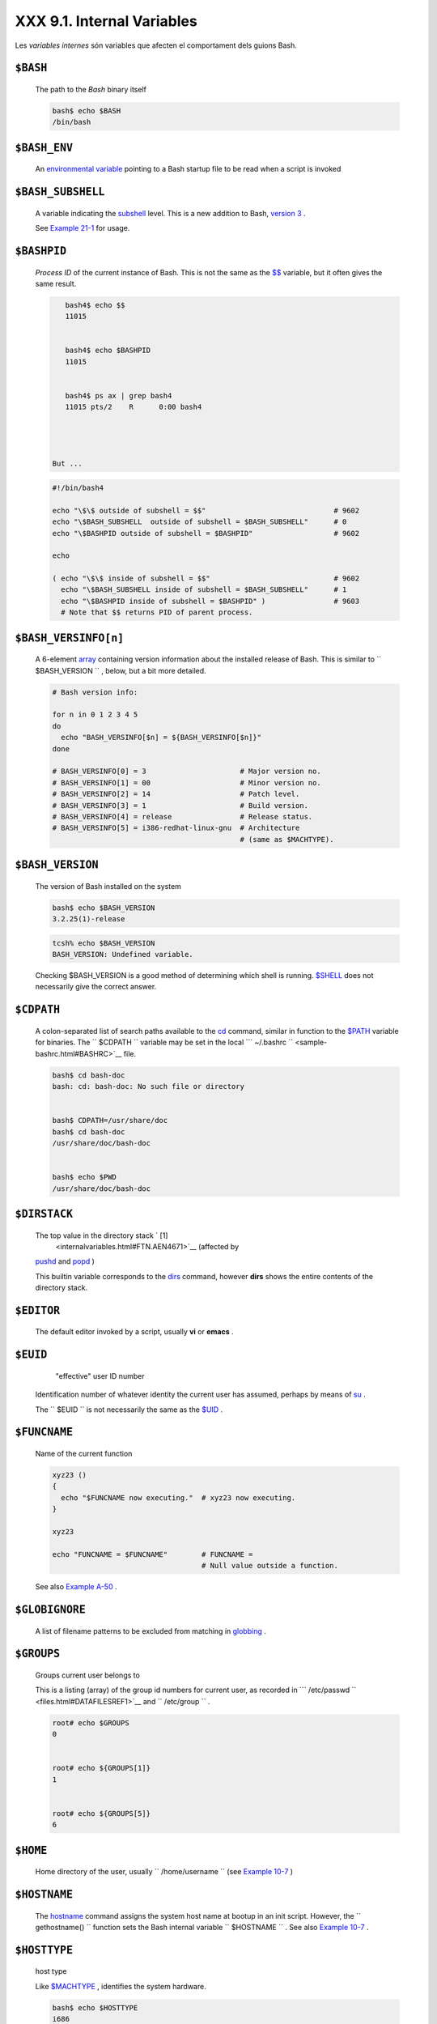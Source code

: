 ############################
XXX  9.1. Internal Variables
############################

Les *variables internes* són variables que afecten el comportament dels guions Bash.


``$BASH``
=========

    The path to the *Bash* binary itself


    .. code-block:: sh

        bash$ echo $BASH
        /bin/bash



``$BASH_ENV``
=============

    An `environmental variable <othertypesv.html#ENVREF>`__ pointing to
    a Bash startup file to be read when a script is invoked

``$BASH_SUBSHELL``
==================

    A variable indicating the `subshell <subshells.html#SUBSHELLSREF>`__
    level. This is a new addition to Bash, `version
    3 <bashver3.html#BASH3REF>`__ .

    See `Example 21-1 <subshells.html#SUBSHELL>`__ for usage.

``$BASHPID``
============

    *Process ID* of the current instance of Bash. This is not the same
    as the `$$ <internalvariables.html#PROCCID>`__ variable, but it
    often gives the same result.


    .. code-block:: sh

        bash4$ echo $$
        11015


        bash4$ echo $BASHPID
        11015


        bash4$ ps ax | grep bash4
        11015 pts/2    R      0:00 bash4




     But ...


    .. code-block:: sh

        #!/bin/bash4

        echo "\$\$ outside of subshell = $$"                              # 9602
        echo "\$BASH_SUBSHELL  outside of subshell = $BASH_SUBSHELL"      # 0
        echo "\$BASHPID outside of subshell = $BASHPID"                   # 9602

        echo

        ( echo "\$\$ inside of subshell = $$"                             # 9602
          echo "\$BASH_SUBSHELL inside of subshell = $BASH_SUBSHELL"      # 1
          echo "\$BASHPID inside of subshell = $BASHPID" )                # 9603
          # Note that $$ returns PID of parent process.



``$BASH_VERSINFO[n]``
=====================

    A 6-element `array <arrays.html#ARRAYREF>`__ containing version
    information about the installed release of Bash. This is similar to
    ``         $BASH_VERSION        `` , below, but a bit more detailed.


    .. code-block:: sh

        # Bash version info:

        for n in 0 1 2 3 4 5
        do
          echo "BASH_VERSINFO[$n] = ${BASH_VERSINFO[$n]}"
        done

        # BASH_VERSINFO[0] = 3                      # Major version no.
        # BASH_VERSINFO[1] = 00                     # Minor version no.
        # BASH_VERSINFO[2] = 14                     # Patch level.
        # BASH_VERSINFO[3] = 1                      # Build version.
        # BASH_VERSINFO[4] = release                # Release status.
        # BASH_VERSINFO[5] = i386-redhat-linux-gnu  # Architecture
                                                    # (same as $MACHTYPE).



``$BASH_VERSION``
=================

    The version of Bash installed on the system


    .. code-block:: sh

        bash$ echo $BASH_VERSION
        3.2.25(1)-release





    .. code-block:: sh

        tcsh% echo $BASH_VERSION
        BASH_VERSION: Undefined variable.




    Checking $BASH\_VERSION is a good method of determining which shell
    is running. `$SHELL <internalvariables.html#SHELLVARREF>`__ does not
    necessarily give the correct answer.

``$CDPATH``
===========

    A colon-separated list of search paths available to the
    `cd <internal.html#CDREF>`__ command, similar in function to the
    `$PATH <internalvariables.html#PATHREF>`__ variable for binaries.
    The ``         $CDPATH        `` variable may be set in the local
    ```          ~/.bashrc         `` <sample-bashrc.html#BASHRC>`__
    file.


    .. code-block:: sh

        bash$ cd bash-doc
        bash: cd: bash-doc: No such file or directory


        bash$ CDPATH=/usr/share/doc
        bash$ cd bash-doc
        /usr/share/doc/bash-doc


        bash$ echo $PWD
        /usr/share/doc/bash-doc




``$DIRSTACK``
=============

    The top value in the directory stack ` [1]
     <internalvariables.html#FTN.AEN4671>`__ (affected by
    `pushd <internal.html#PUSHDREF>`__ and
    `popd <internal.html#POPDREF>`__ )

    This builtin variable corresponds to the
    `dirs <internal.html#DIRSD>`__ command, however **dirs** shows the
    entire contents of the directory stack.

``$EDITOR``
===========

    The default editor invoked by a script, usually **vi** or **emacs**
    .

``$EUID``
=========

     "effective" user ID number

    Identification number of whatever identity the current user has
    assumed, perhaps by means of `su <system.html#SUREF>`__ .



    |Caution|

    The ``            $EUID           `` is not necessarily the same as
    the `$UID <internalvariables.html#UIDREF>`__ .




``$FUNCNAME``
=============

    Name of the current function


    .. code-block:: sh

        xyz23 ()
        {
          echo "$FUNCNAME now executing."  # xyz23 now executing.
        }

        xyz23

        echo "FUNCNAME = $FUNCNAME"        # FUNCNAME =
                                           # Null value outside a function.



    See also `Example A-50 <contributed-scripts.html#USEGETOPT>`__ .

``$GLOBIGNORE``
===============

    A list of filename patterns to be excluded from matching in
    `globbing <globbingref.html>`__ .

``$GROUPS``
===========

    Groups current user belongs to

    This is a listing (array) of the group id numbers for current user,
    as recorded in
    ```          /etc/passwd         `` <files.html#DATAFILESREF1>`__
    and ``         /etc/group        `` .


    .. code-block:: sh

        root# echo $GROUPS
        0


        root# echo ${GROUPS[1]}
        1


        root# echo ${GROUPS[5]}
        6




``$HOME``
=========

    Home directory of the user, usually
    ``         /home/username        `` (see `Example
    10-7 <parameter-substitution.html#EX6>`__ )

``$HOSTNAME``
=============

    The `hostname <system.html#HNAMEREF>`__ command assigns the system
    host name at bootup in an init script. However, the
    ``         gethostname()        `` function sets the Bash internal
    variable ``         $HOSTNAME        `` . See also `Example
    10-7 <parameter-substitution.html#EX6>`__ .

``$HOSTTYPE``
=============

    host type

    Like `$MACHTYPE <internalvariables.html#MACHTYPEREF>`__ , identifies
    the system hardware.


    .. code-block:: sh

        bash$ echo $HOSTTYPE
        i686



``$IFS``
========

    internal field separator

    This variable determines how Bash recognizes
    `fields <special-chars.html#FIELDREF>`__ , or word boundaries, when
    it interprets character strings.

    $IFS defaults to `whitespace <special-chars.html#WHITESPACEREF>`__
    (space, tab, and newline), but may be changed, for example, to parse
    a comma-separated data file. Note that
    `$\* <internalvariables.html#APPREF>`__ uses the first character
    held in ``         $IFS        `` . See `Example
    5-1 <quotingvar.html#WEIRDVARS>`__ .


    .. code-block:: sh

        bash$ echo "$IFS"

        (With $IFS set to default, a blank line displays.)



        bash$ echo "$IFS" | cat -vte
         ^I$
         $
        (Show whitespace: here a single space, ^I [horizontal tab],
          and newline, and display "$" at end-of-line.)



        bash$ bash -c 'set w x y z; IFS=":-;"; echo "$*"'
        w:x:y:z
        (Read commands from string and assign any arguments to pos params.)




    Set ``         $IFS        `` to eliminate whitespace in
    `pathnames <special-chars.html#PATHNAMEREF>`__ .


    .. code-block:: sh

        IFS="$(printf '\n\t')"   # Per David Wheeler.





    |Caution|

    ``            $IFS           `` does not handle whitespace the same
    as it does other characters.


Exemple 1. $IFS and whitespace
==============================


    .. code-block:: sh

        #!/bin/bash
        # ifs.sh


        var1="a+b+c"
        var2="d-e-f"
        var3="g,h,i"

        IFS=+
        # The plus sign will be interpreted as a separator.
        echo $var1     # a b c
        echo $var2     # d-e-f
        echo $var3     # g,h,i

        echo

        IFS="-"
        # The plus sign reverts to default interpretation.
        # The minus sign will be interpreted as a separator.
        echo $var1     # a+b+c
        echo $var2     # d e f
        echo $var3     # g,h,i

        echo

        IFS=","
        # The comma will be interpreted as a separator.
        # The minus sign reverts to default interpretation.
        echo $var1     # a+b+c
        echo $var2     # d-e-f
        echo $var3     # g h i

        echo

        IFS=" "
        # The space character will be interpreted as a separator.
        # The comma reverts to default interpretation.
        echo $var1     # a+b+c
        echo $var2     # d-e-f
        echo $var3     # g,h,i

        # ======================================================== #

        # However ...
        # $IFS treats whitespace differently than other characters.

        output_args_one_per_line()
        {
          for arg
          do
            echo "[$arg]"
          done #  ^    ^   Embed within brackets, for your viewing pleasure.
        }

        echo; echo "IFS=\" \""
        echo "-------"

        IFS=" "
        var=" a  b c   "
        #    ^ ^^   ^^^
        output_args_one_per_line $var  # output_args_one_per_line `echo " a  b c   "`
        # [a]
        # [b]
        # [c]


        echo; echo "IFS=:"
        echo "-----"

        IFS=:
        var=":a::b:c:::"               # Same pattern as above,
        #    ^ ^^   ^^^                #+ but substituting ":" for " "  ...
        output_args_one_per_line $var
        # []
        # [a]
        # []
        # [b]
        # [c]
        # []
        # []

        # Note "empty" brackets.
        # The same thing happens with the "FS" field separator in awk.


        echo

        exit





    .. code-block:: sh

        #!/bin/bash
        # ifs.sh


        var1="a+b+c"
        var2="d-e-f"
        var3="g,h,i"

        IFS=+
        # The plus sign will be interpreted as a separator.
        echo $var1     # a b c
        echo $var2     # d-e-f
        echo $var3     # g,h,i

        echo

        IFS="-"
        # The plus sign reverts to default interpretation.
        # The minus sign will be interpreted as a separator.
        echo $var1     # a+b+c
        echo $var2     # d e f
        echo $var3     # g,h,i

        echo

        IFS=","
        # The comma will be interpreted as a separator.
        # The minus sign reverts to default interpretation.
        echo $var1     # a+b+c
        echo $var2     # d-e-f
        echo $var3     # g h i

        echo

        IFS=" "
        # The space character will be interpreted as a separator.
        # The comma reverts to default interpretation.
        echo $var1     # a+b+c
        echo $var2     # d-e-f
        echo $var3     # g,h,i

        # ======================================================== #

        # However ...
        # $IFS treats whitespace differently than other characters.

        output_args_one_per_line()
        {
          for arg
          do
            echo "[$arg]"
          done #  ^    ^   Embed within brackets, for your viewing pleasure.
        }

        echo; echo "IFS=\" \""
        echo "-------"

        IFS=" "
        var=" a  b c   "
        #    ^ ^^   ^^^
        output_args_one_per_line $var  # output_args_one_per_line `echo " a  b c   "`
        # [a]
        # [b]
        # [c]


        echo; echo "IFS=:"
        echo "-----"

        IFS=:
        var=":a::b:c:::"               # Same pattern as above,
        #    ^ ^^   ^^^                #+ but substituting ":" for " "  ...
        output_args_one_per_line $var
        # []
        # [a]
        # []
        # [b]
        # [c]
        # []
        # []

        # Note "empty" brackets.
        # The same thing happens with the "FS" field separator in awk.


        echo

        exit


    .. code-block:: sh

        #!/bin/bash
        # ifs.sh


        var1="a+b+c"
        var2="d-e-f"
        var3="g,h,i"

        IFS=+
        # The plus sign will be interpreted as a separator.
        echo $var1     # a b c
        echo $var2     # d-e-f
        echo $var3     # g,h,i

        echo

        IFS="-"
        # The plus sign reverts to default interpretation.
        # The minus sign will be interpreted as a separator.
        echo $var1     # a+b+c
        echo $var2     # d e f
        echo $var3     # g,h,i

        echo

        IFS=","
        # The comma will be interpreted as a separator.
        # The minus sign reverts to default interpretation.
        echo $var1     # a+b+c
        echo $var2     # d-e-f
        echo $var3     # g h i

        echo

        IFS=" "
        # The space character will be interpreted as a separator.
        # The comma reverts to default interpretation.
        echo $var1     # a+b+c
        echo $var2     # d-e-f
        echo $var3     # g,h,i

        # ======================================================== #

        # However ...
        # $IFS treats whitespace differently than other characters.

        output_args_one_per_line()
        {
          for arg
          do
            echo "[$arg]"
          done #  ^    ^   Embed within brackets, for your viewing pleasure.
        }

        echo; echo "IFS=\" \""
        echo "-------"

        IFS=" "
        var=" a  b c   "
        #    ^ ^^   ^^^
        output_args_one_per_line $var  # output_args_one_per_line `echo " a  b c   "`
        # [a]
        # [b]
        # [c]


        echo; echo "IFS=:"
        echo "-----"

        IFS=:
        var=":a::b:c:::"               # Same pattern as above,
        #    ^ ^^   ^^^                #+ but substituting ":" for " "  ...
        output_args_one_per_line $var
        # []
        # [a]
        # []
        # [b]
        # [c]
        # []
        # []

        # Note "empty" brackets.
        # The same thing happens with the "FS" field separator in awk.


        echo

        exit




    (Many thanks, StÃ©phane Chazelas, for clarification and above
    examples.)

    See also `Example 16-41 <communications.html#ISSPAMMER>`__ ,
    `Example 11-8 <loops1.html#BINGREP>`__ , and `Example
    19-14 <x17837.html#MAILBOXGREP>`__ for instructive examples of using
    ``         $IFS        `` .

``$IGNOREEOF``
==============

    Ignore EOF: how many end-of-files (control-D) the shell will ignore
    before logging out.

``$LC_COLLATE``
===============

    Often set in the
    ```          .bashrc         `` <sample-bashrc.html>`__ or
    ``         /etc/profile        `` files, this variable controls
    collation order in filename expansion and pattern matching. If
    mishandled, ``         LC_COLLATE        `` can cause unexpected
    results in `filename globbing <globbingref.html>`__ .



    |Note|

    As of version 2.05 of Bash, filename globbing no longer
    distinguishes between lowercase and uppercase letters in a character
    range between brackets. For example, **ls [A-M]\*** would match both
    ``            File1.txt           `` and
    ``            file1.txt           `` . To revert to the customary
    behavior of bracket matching, set
    ``            LC_COLLATE           `` to
    ``            C           `` by an
    ``                         export LC_COLLATE=C                       ``
    in ``            /etc/profile           `` and/or
    ``            ~/.bashrc           `` .




``$LC_CTYPE``
=============

    This internal variable controls character interpretation in
    `globbing <globbingref.html>`__ and pattern matching.

``$LINENO``
===========

    This variable is the line number of the shell script in which this
    variable appears. It has significance only within the script in
    which it appears, and is chiefly useful for debugging purposes.


    .. code-block:: sh

        # *** BEGIN DEBUG BLOCK ***
        last_cmd_arg=$_  # Save it.

        echo "At line number $LINENO, variable \"v1\" = $v1"
        echo "Last command argument processed = $last_cmd_arg"
        # *** END DEBUG BLOCK ***



``$MACHTYPE``
=============

    machine type

    Identifies the system hardware.


    .. code-block:: sh

        bash$ echo $MACHTYPE
        i686



``$OLDPWD``
===========

    Old working directory ( "OLD-Print-Working-Directory" , previous
    directory you were in).

``$OSTYPE``
===========

    operating system type


    .. code-block:: sh

        bash$ echo $OSTYPE
        linux

.. _internalvariables_path:

``$PATH``
=========

    Path to binaries, usually ``         /usr/bin/        `` ,
    ``         /usr/X11R6/bin/        `` ,
    ``         /usr/local/bin        `` , etc.

    When given a command, the shell automatically does a hash table
    search on the directories listed in the *path* for the executable.
    The path is stored in the `environmental
    variable <othertypesv.html#ENVREF>`__ , ``         $PATH        `` ,
    a list of directories, separated by colons. Normally, the system
    stores the ``         $PATH        `` definition in
    ``         /etc/profile        `` and/or
    ```          ~/.bashrc         `` <sample-bashrc.html>`__ (see
    `Appendix H <files.html>`__ ).


    .. code-block:: sh

        bash$ echo $PATH
        /bin:/usr/bin:/usr/local/bin:/usr/X11R6/bin:/sbin:/usr/sbin



    ``                   PATH=${PATH}:/opt/bin                 ``
    appends the ``         /opt/bin        `` directory to the current
    path. In a script, it may be expedient to temporarily add a
    directory to the path in this way. When the script exits, this
    restores the original ``         $PATH        `` (a child process,
    such as a script, may not change the environment of the parent
    process, the shell).



    |Note|

    The current "working directory" , ``            ./           `` , is
    usually omitted from the ``            $PATH           `` as a
    security measure.




``$PIPESTATUS``
===============

    `Array <arrays.html#ARRAYREF>`__ variable holding `exit
    status <exit-status.html#EXITSTATUSREF>`__ (es) of last executed
    *foreground* `pipe <special-chars.html#PIPEREF>`__ .


    .. code-block:: sh

        bash$ echo $PIPESTATUS
        0

        bash$ ls -al | bogus_command
        bash: bogus_command: command not found
        bash$ echo ${PIPESTATUS[1]}
        127

        bash$ ls -al | bogus_command
        bash: bogus_command: command not found
        bash$ echo $?
        127




    The members of the ``         $PIPESTATUS        `` array hold the
    exit status of each respective command executed in a pipe.
    ``         $PIPESTATUS[0]        `` holds the exit status of the
    first command in the pipe, ``         $PIPESTATUS[1]        `` the
    exit status of the second command, and so on.



    |Caution|

    The ``            $PIPESTATUS           `` variable may contain an
    erroneous 0 value in a login shell (in releases prior to 3.0 of
    Bash).

    +--------------------------+--------------------------+--------------------------+
    | .. code-block:: sh
    |                          |
    |     tcsh% bash           |
    |                          |
    |     bash$ who | grep nob |
    | ody | sort               |
    |     bash$ echo ${PIPESTA |
    | TUS[*]}                  |
    |     0                    |
    |                          |

    +--------------------------+--------------------------+--------------------------+

    The above lines contained in a script would produce the expected
    ``            0 1 0           `` output.

    Thank you, Wayne Pollock for pointing this out and supplying the
    above example.


    .. code-block:: sh

        tcsh% bash

        bash$ who | grep nobody | sort
        bash$ echo ${PIPESTATUS[*]}
        0



    .. code-block:: sh

        tcsh% bash

        bash$ who | grep nobody | sort
        bash$ echo ${PIPESTATUS[*]}
        0







    |Note|

    The ``            $PIPESTATUS           `` variable gives unexpected
    results in some contexts.

    +--------------------------+--------------------------+--------------------------+
    | .. code-block:: sh
    |                          |
    |     bash$ echo $BASH_VER |
    | SION                     |
    |     3.00.14(1)-release   |
    |                          |
    |     bash$ $ ls | bogus_c |
    | ommand | wc              |
    |     bash: bogus_command: |
    |  command not found       |
    |      0       0       0   |
    |                          |
    |     bash$ echo ${PIPESTA |
    | TUS[@]}                  |
    |     141 127 0            |
    |                          |

    +--------------------------+--------------------------+--------------------------+

    Chet Ramey attributes the above output to the behavior of
    `ls <basic.html#LSREF>`__ . If *ls* writes to a *pipe* whose output
    is not read, then
    ``                         SIGPIPE                       `` kills
    it, and its `exit status <exit-status.html#EXITSTATUSREF>`__ is 141
    . Otherwise its exit status is 0 , as expected. This likewise is the
    case for `tr <textproc.html#TRREF>`__ .


    .. code-block:: sh

        bash$ echo $BASH_VERSION
        3.00.14(1)-release

        bash$ $ ls | bogus_command | wc
        bash: bogus_command: command not found
         0       0       0

        bash$ echo ${PIPESTATUS[@]}
        141 127 0



    .. code-block:: sh

        bash$ echo $BASH_VERSION
        3.00.14(1)-release

        bash$ $ ls | bogus_command | wc
        bash: bogus_command: command not found
         0       0       0

        bash$ echo ${PIPESTATUS[@]}
        141 127 0







    |Note|

    ``            $PIPESTATUS           `` is a "volatile" variable. It
    needs to be captured immediately after the pipe in question, before
    any other command intervenes.

    +--------------------------+--------------------------+--------------------------+
    | .. code-block:: sh
    |                          |
    |     bash$ $ ls | bogus_c |
    | ommand | wc              |
    |     bash: bogus_command: |
    |  command not found       |
    |      0       0       0   |
    |                          |
    |     bash$ echo ${PIPESTA |
    | TUS[@]}                  |
    |     0 127 0              |
    |                          |
    |     bash$ echo ${PIPESTA |
    | TUS[@]}                  |
    |     0                    |
    |                          |

    +--------------------------+--------------------------+--------------------------+


    .. code-block:: sh

        bash$ $ ls | bogus_command | wc
        bash: bogus_command: command not found
         0       0       0

        bash$ echo ${PIPESTATUS[@]}
        0 127 0

        bash$ echo ${PIPESTATUS[@]}
        0



    .. code-block:: sh

        bash$ $ ls | bogus_command | wc
        bash: bogus_command: command not found
         0       0       0

        bash$ echo ${PIPESTATUS[@]}
        0 127 0

        bash$ echo ${PIPESTATUS[@]}
        0







    |Note|

    The `pipefail option <bashver3.html#PIPEFAILREF>`__ may be useful in
    cases where ``            $PIPESTATUS           `` does not give the
    desired information.




``$PPID``
=========

    The ``         $PPID        `` of a process is the process ID (
    ``         pid        `` ) of its parent process. ` [2]
     <internalvariables.html#FTN.AEN5154>`__

    Compare this with the `pidof <system.html#PIDOFREF>`__ command.

``$PROMPT_COMMAND``
===================

    A variable holding a command to be executed just before the primary
    prompt, ``         $PS1        `` is to be displayed.

``$PS1``
========

    This is the main prompt, seen at the command-line.

``$PS2``
========

    The secondary prompt, seen when additional input is expected. It
    displays as ">" .

``$PS3``
========

    The tertiary prompt, displayed in a
    `select <testbranch.html#SELECTREF>`__ loop (see `Example
    11-30 <testbranch.html#EX31>`__ ).

``$PS4``
========

    The quartenary prompt, shown at the beginning of each line of output
    when invoking a script with the -x *[verbose trace]*
    `option <options.html#OPTIONSREF>`__ . It displays as "+" .

    As a debugging aid, it may be useful to embed diagnostic information
    in ``         $PS4        `` .


    .. code-block:: sh

        P4='$(read time junk < /proc/$$/schedstat; echo "@@@ $time @@@ " )'
        # Per suggestion by Erik Brandsberg.
        set -x
        # Various commands follow ...



.. _internalvars_pwd:

``$PWD``
========

    Working directory (directory you are in at the time)

    This is the analog to the `pwd <internal.html#PWD2REF>`__ builtin
    command.


    .. code-block:: sh

        #!/bin/bash

        E_WRONG_DIRECTORY=85

        clear # Clear the screen.

        TargetDirectory=/home/bozo/projects/GreatAmericanNovel

        cd $TargetDirectory
        echo "Deleting stale files in $TargetDirectory."

        if [ "$PWD" != "$TargetDirectory" ]
        then    # Keep from wiping out wrong directory by accident.
          echo "Wrong directory!"
          echo "In $PWD, rather than $TargetDirectory!"
          echo "Bailing out!"
          exit $E_WRONG_DIRECTORY
        fi

        rm -rf *
        rm .[A-Za-z0-9]*    # Delete dotfiles.
        # rm -f .[^.]* ..?*   to remove filenames beginning with multiple dots.
        # (shopt -s dotglob; rm -f *)   will also work.
        # Thanks, S.C. for pointing this out.

        #  A filename (`basename`) may contain all characters in the 0 - 255 range,
        #+ except "/".
        #  Deleting files beginning with weird characters, such as -
        #+ is left as an exercise. (Hint: rm ./-weirdname or rm -- -weirdname)
        result=$?   # Result of delete operations. If successful = 0.

        echo
        ls -al              # Any files left?
        echo "Done."
        echo "Old files deleted in $TargetDirectory."
        echo

        # Various other operations here, as necessary.

        exit $result



``$REPLY``
==========

    The default value when a variable is not supplied to
    `read <internal.html#READREF>`__ . Also applicable to
    `select <testbranch.html#SELECTREF>`__ menus, but only supplies the
    item number of the variable chosen, not the value of the variable
    itself.


    .. code-block:: sh

        #!/bin/bash
        # reply.sh

        # REPLY is the default value for a 'read' command.

        echo
        echo -n "What is your favorite vegetable? "
        read

        echo "Your favorite vegetable is $REPLY."
        #  REPLY holds the value of last "read" if and only if
        #+ no variable supplied.

        echo
        echo -n "What is your favorite fruit? "
        read fruit
        echo "Your favorite fruit is $fruit."
        echo "but..."
        echo "Value of \$REPLY is still $REPLY."
        #  $REPLY is still set to its previous value because
        #+ the variable $fruit absorbed the new "read" value.

        echo

        exit 0



``$SECONDS``
============

    The number of seconds the script has been running.


    .. code-block:: sh

        #!/bin/bash

        TIME_LIMIT=10
        INTERVAL=1

        echo
        echo "Hit Control-C to exit before $TIME_LIMIT seconds."
        echo

        while [ "$SECONDS" -le "$TIME_LIMIT" ]
        do   #   $SECONDS is an internal shell variable.
          if [ "$SECONDS" -eq 1 ]
          then
            units=second
          else
            units=seconds
          fi

          echo "This script has been running $SECONDS $units."
          #  On a slow or overburdened machine, the script may skip a count
          #+ every once in a while.
          sleep $INTERVAL
        done

        echo -e "\a"  # Beep!

        exit 0



``$SHELLOPTS``
==============

    The list of enabled shell `options <options.html#OPTIONSREF>`__ , a
    readonly variable.


    .. code-block:: sh

        bash$ echo $SHELLOPTS
        braceexpand:hashall:histexpand:monitor:history:interactive-comments:emacs




``$SHLVL``
==========

    Shell level, how deeply Bash is nested. ` [3]
     <internalvariables.html#FTN.AEN5320>`__ If, at the command-line,
    $SHLVL is 1, then in a script it will increment to 2.



    |Note|

    This variable is `*not* affected by
    subshells <subshells.html#SUBSHNLEVREF>`__ . Use
    `$BASH\_SUBSHELL <internalvariables.html#BASHSUBSHELLREF>`__ when
    you need an indication of subshell nesting.




``$TMOUT``
==========

    If the ``                   $TMOUT                 `` environmental
    variable is set to a non-zero value ``         time        `` , then
    the shell prompt will time out after``$time``
    seconds. This will cause a logout.

    As of version 2.05b of Bash, it is now possible to use
    ``                   $TMOUT                 `` in a script in
    combination with `read <internal.html#READREF>`__ .


    .. code-block:: sh

        # Works in scripts for Bash, versions 2.05b and later.

        TMOUT=3    # Prompt times out at three seconds.

        echo "What is your favorite song?"
        echo "Quickly now, you only have $TMOUT seconds to answer!"
        read song

        if [ -z "$song" ]
        then
          song="(no answer)"
          # Default response.
        fi

        echo "Your favorite song is $song."



    There are other, more complex, ways of implementing timed input in a
    script. One alternative is to set up a timing loop to signal the
    script when it times out. This also requires a signal handling
    routine to `trap <debugging.html#TRAPREF1>`__ (see `Example
    32-5 <debugging.html#EX76>`__ ) the interrupt generated by the
    timing loop (whew!).


Exemple 2. Timed Input
======================


    .. code-block:: sh

        #!/bin/bash
        # timed-input.sh

        # TMOUT=3    Also works, as of newer versions of Bash.

        TIMER_INTERRUPT=14
        TIMELIMIT=3  # Three seconds in this instance.
                     # May be set to different value.

        PrintAnswer()
        {
          if [ "$answer" = TIMEOUT ]
          then
            echo $answer
          else       # Don't want to mix up the two instances.
            echo "Your favorite veggie is $answer"
            kill $!  #  Kills no-longer-needed TimerOn function
                     #+ running in background.
                     #  $! is PID of last job running in background.
          fi

        }


        TimerOn()
        {
          sleep $TIMELIMIT && kill -s 14 $$ &
          # Waits 3 seconds, then sends sigalarm to script.
        }


        Int14Vector()
        {
          answer="TIMEOUT"
          PrintAnswer
          exit $TIMER_INTERRUPT
        }

        trap Int14Vector $TIMER_INTERRUPT
        # Timer interrupt (14) subverted for our purposes.

        echo "What is your favorite vegetable "
        TimerOn
        read answer
        PrintAnswer


        #  Admittedly, this is a kludgy implementation of timed input.
        #  However, the "-t" option to "read" simplifies this task.
        #  See the "t-out.sh" script.
        #  However, what about timing not just single user input,
        #+ but an entire script?

        #  If you need something really elegant ...
        #+ consider writing the application in C or C++,
        #+ using appropriate library functions, such as 'alarm' and 'setitimer.'

        exit 0




    An alternative is using `stty <system.html#STTYREF>`__ .


Exemple 3. Once more, timed input
=================================


    .. code-block:: sh

        #!/bin/bash
        # timeout.sh

        #  Written by Stephane Chazelas,
        #+ and modified by the document author.

        INTERVAL=5                # timeout interval

        timedout_read() {
          timeout=$1
          varname=$2
          old_tty_settings=`stty -g`
          stty -icanon min 0 time ${timeout}0
          eval read $varname      # or just  read $varname
          stty "$old_tty_settings"
          # See man page for "stty."
        }

        echo; echo -n "What's your name? Quick! "
        timedout_read $INTERVAL your_name

        #  This may not work on every terminal type.
        #  The maximum timeout depends on the terminal.
        #+ (it is often 25.5 seconds).

        echo

        if [ ! -z "$your_name" ]  # If name input before timeout ...
        then
          echo "Your name is $your_name."
        else
          echo "Timed out."
        fi

        echo

        # The behavior of this script differs somewhat from "timed-input.sh."
        # At each keystroke, the counter resets.

        exit 0




    Perhaps the simplest method is using the ``         -t        ``
    option to `read <internal.html#READREF>`__ .


Exemple 4. Timed *read*
=======================


    .. code-block:: sh

        #!/bin/bash
        # t-out.sh [time-out]
        # Inspired by a suggestion from "syngin seven" (thanks).


        TIMELIMIT=4         # 4 seconds

        read -t $TIMELIMIT variable <&1
        #                           ^^^
        #  In this instance, "<&1" is needed for Bash 1.x and 2.x,
        #  but unnecessary for Bash 3+.

        echo

        if [ -z "$variable" ]  # Is null?
        then
          echo "Timed out, variable still unset."
        else
          echo "variable = $variable"
        fi

        exit 0




``$UID``
========

    User ID number

    Current user's user identification number, as recorded in
    ```          /etc/passwd         `` <files.html#DATAFILESREF1>`__

    This is the current user's real id, even if she has temporarily
    assumed another identity through `su <system.html#SUREF>`__ .
    ``         $UID        `` is a readonly variable, not subject to
    change from the command line or within a script, and is the
    counterpart to the `id <system.html#IDREF>`__ builtin.


Exemple 5. Am I root?
=====================


    .. code-block:: sh

        #!/bin/bash
        # am-i-root.sh:   Am I root or not?

        ROOT_UID=0   # Root has $UID 0.

        if [ "$UID" -eq "$ROOT_UID" ]  # Will the real "root" please stand up?
        then
          echo "You are root."
        else
          echo "You are just an ordinary user (but mom loves you just the same)."
        fi

        exit 0


        # ============================================================= #
        # Code below will not execute, because the script already exited.

        # An alternate method of getting to the root of matters:

        ROOTUSER_NAME=root

        username=`id -nu`              # Or...   username=`whoami`
        if [ "$username" = "$ROOTUSER_NAME" ]
        then
          echo "Rooty, toot, toot. You are root."
        else
          echo "You are just a regular fella."
        fi




    See also `Example 2-3 <sha-bang.html#EX2>`__ .



    |Note|

    The variables ``            $ENV           `` ,
    ``            $LOGNAME           `` ,
    ``            $MAIL           `` ,``$TERM``
    , ``            $USER           `` , and
    ``            $USERNAME           `` are *not* Bash
    `builtins <internal.html#BUILTINREF>`__ . These are, however, often
    set as `environmental variables <othertypesv.html#ENVREF>`__ in one
    of the `Bash <files.html#FILESREF1>`__ or *login* startup files.
    ``            $SHELL           `` , the name of the user's login
    shell, may be set from ``            /etc/passwd           `` or in
    an "init" script, and it is likewise not a Bash builtin.


    | .. code-block:: sh
    |                          |
    |     tcsh% echo $LOGNAME  |
    |     bozo                 |
    |     tcsh% echo $SHELL    |
    |     /bin/tcsh            |
    |     tcsh% echo $TERM     |
    |     rxvt                 |
    |                          |
    |     bash$ echo $LOGNAME  |
    |     bozo                 |
    |     bash$ echo $SHELL    |
    |     /bin/tcsh            |
    |     bash$ echo $TERM     |
    |     rxvt                 |
    |                          |


    .. code-block:: sh

        tcsh% echo $LOGNAME
        bozo
        tcsh% echo $SHELL
        /bin/tcsh
        tcsh% echo $TERM
        rxvt

        bash$ echo $LOGNAME
        bozo
        bash$ echo $SHELL
        /bin/tcsh
        bash$ echo $TERM
        rxvt



    .. code-block:: sh

        tcsh% echo $LOGNAME
        bozo
        tcsh% echo $SHELL
        /bin/tcsh
        tcsh% echo $TERM
        rxvt

        bash$ echo $LOGNAME
        bozo
        bash$ echo $SHELL
        /bin/tcsh
        bash$ echo $TERM
        rxvt







**Positional Parameters**

 ``        $0       `` , ``        $1       `` , ``        $2       `` ,
etc.
    Positional parameters, passed from command line to script, passed to
    a function, or `set <internal.html#SETREF>`__ to a variable (see
    `Example 4-5 <othertypesv.html#EX17>`__ and `Example
    15-16 <internal.html#EX34>`__ )

 ``        $#       ``
    Number of command-line arguments ` [4]
     <internalvariables.html#FTN.AEN5479>`__ or positional parameters
    (see `Example 36-2 <wrapper.html#EX4>`__ )

 ``        $*       ``
    All of the positional parameters, seen as a single word



    |Note|

     " ``             $*            `` " must be quoted.




 ``        $@       ``
    Same as $\* , but each parameter is a quoted string, that is, the
    parameters are passed on intact, without interpretation or
    expansion. This means, among other things, that each parameter in
    the argument list is seen as a separate word.



    |Note|

    Of course, " ``             $@            `` " should be quoted.





Exemple 6. *arglist* : Listing arguments with $\* and $@
========================================================


    .. code-block:: sh

        #!/bin/bash
        # arglist.sh
        # Invoke this script with several arguments, such as "one two three" ...

        E_BADARGS=85

        if [ ! -n "$1" ]
        then
          echo "Usage: `basename $0` argument1 argument2 etc."
          exit $E_BADARGS
        fi

        echo

        index=1          # Initialize count.

        echo "Listing args with \"\$*\":"
        for arg in "$*"  # Doesn't work properly if "$*" isn't quoted.
        do
          echo "Arg #$index = $arg"
          let "index+=1"
        done             # $* sees all arguments as single word.
        echo "Entire arg list seen as single word."

        echo

        index=1          # Reset count.
                         # What happens if you forget to do this?

        echo "Listing args with \"\$@\":"
        for arg in "$@"
        do
          echo "Arg #$index = $arg"
          let "index+=1"
        done             # $@ sees arguments as separate words.
        echo "Arg list seen as separate words."

        echo

        index=1          # Reset count.

        echo "Listing args with \$* (unquoted):"
        for arg in $*
        do
          echo "Arg #$index = $arg"
          let "index+=1"
        done             # Unquoted $* sees arguments as separate words.
        echo "Arg list seen as separate words."

        exit 0




    Following a **shift** , the ``         $@        `` holds the
    remaining command-line parameters, lacking the previous
    ``         $1        `` , which was lost.


    .. code-block:: sh

        #!/bin/bash
        # Invoke with ./scriptname 1 2 3 4 5

        echo "$@"    # 1 2 3 4 5
        shift
        echo "$@"    # 2 3 4 5
        shift
        echo "$@"    # 3 4 5

        # Each "shift" loses parameter $1.
        # "$@" then contains the remaining parameters.



    The ``         $@        `` special parameter finds use as a tool
    for filtering input into shell scripts. The **cat "$@"**
    construction accepts input to a script either from
    ``         stdin        `` or from files given as parameters to the
    script. See `Example 16-24 <textproc.html#ROT13>`__ and `Example
    16-25 <textproc.html#CRYPTOQUOTE>`__ .



    |Caution|

    The ``            $*           `` and ``            $@           ``
    parameters sometimes display inconsistent and puzzling behavior,
    depending on the setting of `$IFS <internalvariables.html#IFSREF>`__
    .





Exemple 7. Inconsistent ``$*`` and ``$@`` behavior
==================================================


    .. code-block:: sh

        #!/bin/bash

        #  Erratic behavior of the "$*" and "$@" internal Bash variables,
        #+ depending on whether or not they are quoted.
        #  Demonstrates inconsistent handling of word splitting and linefeeds.


        set -- "First one" "second" "third:one" "" "Fifth: :one"
        # Setting the script arguments, $1, $2, $3, etc.

        echo

        echo 'IFS unchanged, using "$*"'
        c=0
        for i in "$*"               # quoted
        do echo "$((c+=1)): [$i]"   # This line remains the same in every instance.
                                    # Echo args.
        done
        echo ---

        echo 'IFS unchanged, using $*'
        c=0
        for i in $*                 # unquoted
        do echo "$((c+=1)): [$i]"
        done
        echo ---

        echo 'IFS unchanged, using "$@"'
        c=0
        for i in "$@"
        do echo "$((c+=1)): [$i]"
        done
        echo ---

        echo 'IFS unchanged, using $@'
        c=0
        for i in $@
        do echo "$((c+=1)): [$i]"
        done
        echo ---

        IFS=:
        echo 'IFS=":", using "$*"'
        c=0
        for i in "$*"
        do echo "$((c+=1)): [$i]"
        done
        echo ---

        echo 'IFS=":", using $*'
        c=0
        for i in $*
        do echo "$((c+=1)): [$i]"
        done
        echo ---

        var=$*
        echo 'IFS=":", using "$var" (var=$*)'
        c=0
        for i in "$var"
        do echo "$((c+=1)): [$i]"
        done
        echo ---

        echo 'IFS=":", using $var (var=$*)'
        c=0
        for i in $var
        do echo "$((c+=1)): [$i]"
        done
        echo ---

        var="$*"
        echo 'IFS=":", using $var (var="$*")'
        c=0
        for i in $var
        do echo "$((c+=1)): [$i]"
        done
        echo ---

        echo 'IFS=":", using "$var" (var="$*")'
        c=0
        for i in "$var"
        do echo "$((c+=1)): [$i]"
        done
        echo ---

        echo 'IFS=":", using "$@"'
        c=0
        for i in "$@"
        do echo "$((c+=1)): [$i]"
        done
        echo ---

        echo 'IFS=":", using $@'
        c=0
        for i in $@
        do echo "$((c+=1)): [$i]"
        done
        echo ---

        var=$@
        echo 'IFS=":", using $var (var=$@)'
        c=0
        for i in $var
        do echo "$((c+=1)): [$i]"
        done
        echo ---

        echo 'IFS=":", using "$var" (var=$@)'
        c=0
        for i in "$var"
        do echo "$((c+=1)): [$i]"
        done
        echo ---

        var="$@"
        echo 'IFS=":", using "$var" (var="$@")'
        c=0
        for i in "$var"
        do echo "$((c+=1)): [$i]"
        done
        echo ---

        echo 'IFS=":", using $var (var="$@")'
        c=0
        for i in $var
        do echo "$((c+=1)): [$i]"
        done

        echo

        # Try this script with ksh or zsh -y.

        exit 0

        #  This example script written by Stephane Chazelas,
        #+ and slightly modified by the document author.






    |Note|

    The **$@** and **$\*** parameters differ only when between double
    quotes.





Exemple 8. ``$*`` and ``$@`` when ``$IFS`` is empty
===================================================


    .. code-block:: sh

        #!/bin/bash

        #  If $IFS set, but empty,
        #+ then "$*" and "$@" do not echo positional params as expected.

        mecho ()       # Echo positional parameters.
        {
        echo "$1,$2,$3";
        }


        IFS=""         # Set, but empty.
        set a b c      # Positional parameters.

        mecho "$*"     # abc,,
        #                   ^^
        mecho $*       # a,b,c

        mecho $@       # a,b,c
        mecho "$@"     # a,b,c

        #  The behavior of $* and $@ when $IFS is empty depends
        #+ on which Bash or sh version being run.
        #  It is therefore inadvisable to depend on this "feature" in a script.


        # Thanks, Stephane Chazelas.

        exit






**Other Special Parameters**

 ``$-``
=======

    Flags passed to script (using `set <internal.html#SETREF>`__ ). See
    `Example 15-16 <internal.html#EX34>`__ .



    |Caution|

    This was originally a *ksh* construct adopted into Bash, and
    unfortunately it does not seem to work reliably in Bash scripts. One
    possible use for it is to have a script `self-test whether it is
    interactive <intandnonint.html#IITEST>`__ .




``$!``
======

    `PID <special-chars.html#PROCESSIDDEF>`__ (process ID) of last job
    run in background


    .. code-block:: sh

        LOG=$0.log

        COMMAND1="sleep 100"

        echo "Logging PIDs background commands for script: $0" >> "$LOG"
        # So they can be monitored, and killed as necessary.
        echo >> "$LOG"

        # Logging commands.

        echo -n "PID of \"$COMMAND1\":  " >> "$LOG"
        ${COMMAND1} &
        echo $! >> "$LOG"
        # PID of "sleep 100":  1506

        # Thank you, Jacques Lederer, for suggesting this.



    Using ``         $!        `` for job control:


    .. code-block:: sh

        possibly_hanging_job & { sleep ${TIMEOUT}; eval 'kill -9 $!' &> /dev/null; }
        # Forces completion of an ill-behaved program.
        # Useful, for example, in init scripts.

        # Thank you, Sylvain Fourmanoit, for this creative use of the "!" variable.



    Or, alternately:


    .. code-block:: sh

        # This example by Matthew Sage.
        # Used with permission.

        TIMEOUT=30   # Timeout value in seconds
        count=0

        possibly_hanging_job & {
                while ((count < TIMEOUT )); do
                        eval '[ ! -d "/proc/$!" ] && ((count = TIMEOUT))'
                        # /proc is where information about running processes is found.
                        # "-d" tests whether it exists (whether directory exists).
                        # So, we're waiting for the job in question to show up.
                        ((count++))
                        sleep 1
                done
                eval '[ -d "/proc/$!" ] && kill -15 $!'
                # If the hanging job is running, kill it.
        }

        #  -------------------------------------------------------------- #

        #  However, this may not not work as specified if another process
        #+ begins to run after the "hanging_job" . . .
        #  In such a case, the wrong job may be killed.
        #  Ariel Meragelman suggests the following fix.

        TIMEOUT=30
        count=0
        # Timeout value in seconds
        possibly_hanging_job & {

        while ((count < TIMEOUT )); do
          eval '[ ! -d "/proc/$lastjob" ] && ((count = TIMEOUT))'
          lastjob=$!
          ((count++))
          sleep 1
        done
        eval '[ -d "/proc/$lastjob" ] && kill -15 $lastjob'

        }

        exit



``$_``
======

    Special variable set to final argument of previous command executed.


Exemple 9. Underscore variable
==============================


    .. code-block:: sh

        #!/bin/bash

        echo $_              #  /bin/bash
                             #  Just called /bin/bash to run the script.
                             #  Note that this will vary according to
                             #+ how the script is invoked.

        du >/dev/null        #  So no output from command.
        echo $_              #  du

        ls -al >/dev/null    #  So no output from command.
        echo $_              #  -al  (last argument)

        :
        echo $_              #  :




``$?``
======

    `Exit status <exit-status.html#EXITSTATUSREF>`__ of a command,
    `function <functions.html#FUNCTIONREF>`__ , or the script itself
    (see `Example 24-7 <complexfunct.html#MAX>`__ )

``$$``
======

    Process ID ( *PID* ) of the script itself. ` [5]
     <internalvariables.html#FTN.AEN5654>`__ The ``         $$        ``
    variable often finds use in scripts to construct "unique" temp file
    names (see `Example 32-6 <debugging.html#ONLINE>`__ , `Example
    16-31 <filearchiv.html#DERPM>`__ , and `Example
    15-27 <x9644.html#SELFDESTRUCT>`__ ). This is usually simpler than
    invoking `mktemp <filearchiv.html#MKTEMPREF>`__ .


.. rubric:: Anotacions


` [1]  <internalvariables.html#AEN4671>`__

 A *stack register* is a set of consecutive memory locations, such that
the values stored ( *pushed* ) are retrieved ( *popped* ) in *reverse*
order. The last value stored is the first retrieved. This is sometimes
called a ``               LIFO             `` ( *last-in-first-out* ) or
*pushdown* stack.


` [2]  <internalvariables.html#AEN5154>`__

The PID of the currently running script is ``       $$      `` , of
course.


` [3]  <internalvariables.html#AEN5320>`__

Somewhat analogous to `recursion <localvar.html#RECURSIONREF>`__ , in
this context *nesting* refers to a pattern embedded within a larger
pattern. One of the definitions of *nest* , according to the 1913
edition of *Webster's Dictionary* , illustrates this beautifully: " *A
collection of boxes, cases, or the like, of graduated size, each put
within the one next larger.* "


` [4]  <internalvariables.html#AEN5479>`__

The words "argument" and "parameter" are often used interchangeably. In
the context of this document, they have the same precise meaning: *a
variable passed to a script or function.*


` [5]  <internalvariables.html#AEN5654>`__

Within a script, inside a subshell, ``       $$      `` `returns the PID
of the script <internalvariables.html#BASHPIDREF>`__ , not the subshell.



.. |Caution| image:: ../images/caution.gif
.. |Note| image:: ../images/note.gif
